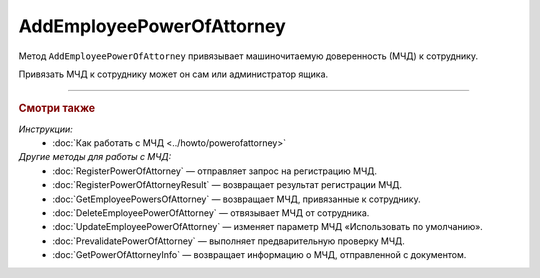 AddEmployeePowerOfAttorney
==========================

Метод ``AddEmployeePowerOfAttorney`` привязывает машиночитаемую доверенность (МЧД) к сотруднику.

.. http:post:: /AddEmployeePowerOfAttorney

	:queryparam boxId: идентификатор ящика организации.
	:queryparam userId: идентификатор сотрудника, к которому требуется привязывать МЧД. Если не указан, то МЧД будет привязана к пользователю, от имени которого вызывается метод.
	:queryparam registraionNumber: регистрационный номер МЧД.
	:queryparam issuerInn: ИНН доверителя.

	:requestheader Authorization: данные, необходимые для :doc:`авторизации <../Authorization>`.

	:statuscode 200: операция успешно завершена.
	:statuscode 400: данные в запросе имеют неверный формат или отсутствуют обязательные параметры.
	:statuscode 401: в запросе отсутствует HTTP-заголовок ``Authorization`` или в этом заголовке содержатся некорректные авторизационные данные.
	:statuscode 402: у организации с указанным идентификатором ``boxId`` закончилась подписка на API.
	:statuscode 403: доступ к ящику с предоставленным авторизационным токеном запрещен или запрос выполнен не от имени администратора или пользователя, к которому необходимо привязать МЧД.
	:statuscode 404: не найден ящик или пользователь с указанными идентификаторами, или не найден сотрудник в ящике для данного пользователя, или не найдена МЧД для сотрудника.
	:statuscode 405: используется неподходящий HTTP-метод.
	:statuscode 500: при обработке запроса возникла непредвиденная ошибка.
	
	:response Body: Тело ответа содержит данные о МЧД сотрудника, представленные структурой :doc:`../proto/EmployeePowerOfAttorney`.
	
Привязать МЧД к сотруднику может он сам или администратор ящика.

----

.. rubric:: Смотри также

*Инструкции:*
	- :doc:`Как работать с МЧД <../howto/powerofattorney>`

*Другие методы для работы с МЧД:*
	- :doc:`RegisterPowerOfAttorney` — отправляет запрос на регистрацию МЧД.
	- :doc:`RegisterPowerOfAttorneyResult` — возвращает результат регистрации МЧД.
	- :doc:`GetEmployeePowersOfAttorney` — возвращает МЧД, привязанные к сотруднику.
	- :doc:`DeleteEmployeePowerOfAttorney` — отвязывает МЧД от сотрудника.
	- :doc:`UpdateEmployeePowerOfAttorney` — изменяет параметр МЧД «Использовать по умолчанию».
	- :doc:`PrevalidatePowerOfAttorney` — выполняет предварительную проверку МЧД.
	- :doc:`GetPowerOfAttorneyInfo` — возвращает информацию о МЧД, отправленной с документом.